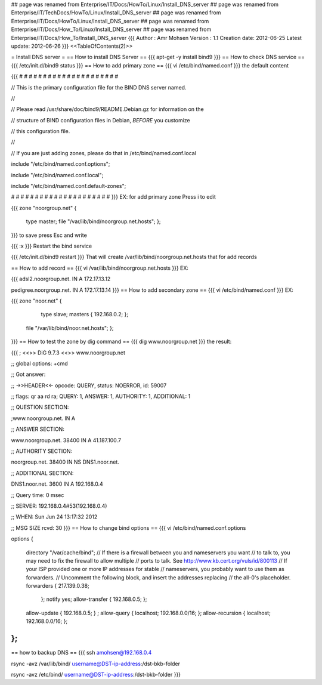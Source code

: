 ## page was renamed from Enterprise/IT/Docs/HowTo/Linux/Install_DNS_server
## page was renamed from Enterprise/IT/TechDocs/HowTo/Linux/Install_DNS_server
## page was renamed from Enterprise/IT/Docs/HowTo/Linux/Install_DNS_server
## page was renamed from Enterprise/IT/Docs/How_To/Linux/Install_DNS_server
## page was renamed from Enterprise/IT/Docs/How_To/Install_DNS_server
{{{
Author       : Amr Mohsen
Version      : 1.1
Creation date: 2012-06-25
Latest update: 2012-06-26
}}}
<<TableOfContents(2)>>

= Install DNS server =
== How to install DNS Server ==
{{{
apt-get -y install bind9
}}}
== How to check DNS service ==
{{{
/etc/init.d/bind9 status
}}}
== How to add primary zone ==
{{{
vi /etc/bind/named.conf
}}}
the default content

{{{
# # # # # # # # # # # # # # # # # # # # #

// This is the primary configuration file for the BIND DNS server named.

//

// Please read /usr/share/doc/bind9/README.Debian.gz for information on the

// structure of BIND configuration files in Debian, *BEFORE* you customize

// this configuration file.

//

// If you are just adding zones, please do that in /etc/bind/named.conf.local

include "/etc/bind/named.conf.options";

include "/etc/bind/named.conf.local";

include "/etc/bind/named.conf.default-zones";

# # # # # # # # # # # # # # # # # # # # #
}}}
EX: for add primary zone Press i to edit

{{{
zone "noorgroup.net" {

  type master;
  file "/var/lib/bind/noorgroup.net.hosts";
  };
}}}
to save press Esc and write

{{{
:x
}}}
Restart the bind service

{{{
/etc/init.d/bind9  restart
}}}
That will create /var/lib/bind/noorgroup.net.hosts that for add records

== How to add record ==
{{{
vi /var/lib/bind/noorgroup.net.hosts
}}}
EX:

{{{
adsl2.noorgroup.net.    IN      A       172.17.13.12

pedigree.noorgroup.net. IN      A       172.17.13.14
}}}
== How to add secondary zone ==
{{{
vi /etc/bind/named.conf
}}}
EX:

{{{
zone "noor.net" {

  type slave;
  masters {
  192.168.0.2;
  };
 file "/var/lib/bind/noor.net.hosts"; };
}}}
== How to test the zone by dig command ==
{{{
dig www.noorgroup.net
}}}
the result:

{{{
; <<>> DiG 9.7.3 <<>> www.noorgroup.net

;; global options: +cmd

;; Got answer:

;; ->>HEADER<<- opcode: QUERY, status: NOERROR, id: 59007

;; flags: qr aa rd ra; QUERY: 1, ANSWER: 1, AUTHORITY: 1, ADDITIONAL: 1

;; QUESTION SECTION:

;www.noorgroup.net.             IN      A

;; ANSWER SECTION:

www.noorgroup.net.      38400   IN      A       41.187.100.7

;; AUTHORITY SECTION:

noorgroup.net.          38400   IN      NS      DNS1.noor.net.

;; ADDITIONAL SECTION:

DNS1.noor.net.          3600    IN      A       192.168.0.4

;; Query time: 0 msec

;; SERVER: 192.168.0.4#53(192.168.0.4)

;; WHEN: Sun Jun 24 13:17:32 2012

;; MSG SIZE  rcvd: 30
}}}
== How to change bind options ==
{{{
vi /etc/bind/named.conf.options

options {

 directory "/var/cache/bind";
 // If there is a firewall between you and nameservers you want
 // to talk to, you may need to fix the firewall to allow multiple
 // ports to talk.  See http://www.kb.cert.org/vuls/id/800113
 // If your ISP provided one or more IP addresses for stable
 // nameservers, you probably want to use them as forwarders.
 // Uncomment the following block, and insert the addresses replacing
 // the all-0's placeholder.
 forwarders {
 217.139.0.38;
  };
  notify yes;
  allow-transfer {
  192.168.0.5;
  };
 allow-update { 192.168.0.5; } ;
 allow-query { localhost; 192.168.0.0/16; };
 allow-recursion { localhost; 192.168.0.0/16; };

};
}}}
== how to backup DNS ==
{{{
ssh amohsen@192.168.0.4

rsync -avz /var/lib/bind/ username@DST-ip-address:/dst-bkb-folder

rsync -avz /etc/bind/ username@DST-ip-address:/dst-bkb-folder
}}}
